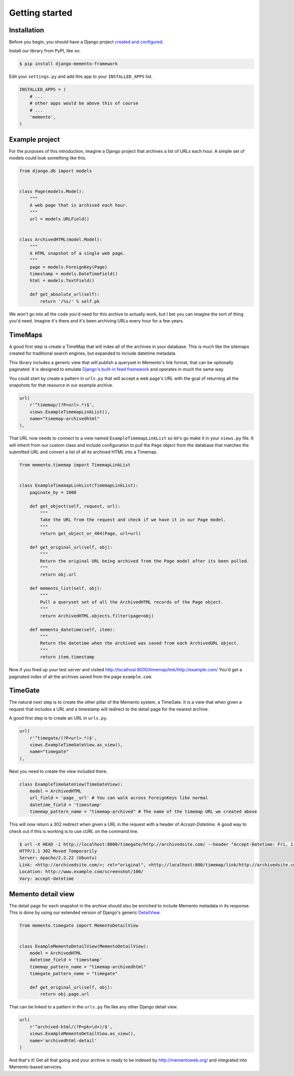Getting started
===============

Installation
------------

Before you begin, you should have a Django project `created and configured <https://docs.djangoproject.com/en/dev/intro/install/>`_.

In­stall our library from PyPI, like so:

.. code-block:: bash

    $ pip install django-memento-framework

Edit your ``settings.py`` and add this app to your ``INSTALLED_APPS`` list.

.. code-block:: python

    IN­STALLED_APPS = (
        # ...
        # other apps would be above this of course
        # ...
        'memento',
    )


Example project
---------------

For the purposes of this introduction, imagine a Django project that archives a list of URLs each hour. A simple set of models could look something like this.

.. code-block:: python

    from django.db import models


    class Page(models.Model):
        """
        A web page that is archived each hour.
        """
        url = models.URLField()


    class ArchivedHTML(model.Model):
        """
        A HTML snapshot of a single web page.
        """
        page = models.ForeignKey(Page)
        timestamp = models.DateTimeField()
        html = models.TextField()

        def get_absolute_url(self):
            return '/%s/' % self.pk

We won't go into all the code you'd need for this archive to actually work, but I bet you can imagine the sort of thing you'd need. Imagine it's there and it's been archiving URLs every hour for a few years.

TimeMaps
--------

A good first step is create a TimeMap that will index all of the archives in your database. This is much like the sitemaps created for traditional search engines, but expanded to include datetime metadata.

This library includes a generic view that will publish a queryset in Memento's link format, that can be optionally paginated. It is designed to emulate `Django's built-in feed framework <https://docs.djangoproject.com/en/1.8/ref/contrib/syndication/>`_ and operates in much the same way.

You could start by create a pattern in ``urls.py`` that will accept a web page's URL with the goal of returning all the snapshots for that resource in our example archive.

.. code-block:: python

    url(
        r'^timemap/(?P<url>.*)$',
        views.ExampleTimemapLinkList(),
        name="timemap-archivedhtml"
    ),

That URL now needs to connect to a view named ``ExampleTimemapLinkList`` so let's go make it in your ``views.py`` file. It will inherit from our custom class and include configuration to pull the ``Page`` object from the database that matches the submitted URL and convert a list of all its archived HTML into a Timemap.

.. code-block:: python

    from memento.timemap import TimemapLinkList


    class ExampleTimemapLinkList(TimemapLinkList):
        paginate_by = 1000

        def get_object(self, request, url):
            """
            Take the URL from the request and check if we have it in our Page model.
            """
            return get_object_or_404(Page, url=url)

        def get_original_url(self, obj):
            """
            Return the original URL being archived from the Page model after its been pulled.
            """
            return obj.url

        def memento_list(self, obj):
            """
            Pull a queryset set of all the ArchivedHTML records of the Page object.
            """
            return ArchivedHTML.objects.filter(page=obj)

        def memento_datetime(self, item):
            """
            Return the datetime when the archived was saved from each ArchivedURL object.
            """
            return item.timestamp

Now if you fired up your test server and visited `http://localhost:8000/timemap/link/http://example.com/ <http://localhost:8000/timemap/link/http://example.com/>`_ You'd get a paginated index of all the archives saved from the page ``example.com``.

TimeGate
--------

The natural next step is to create the other pillar of the Memento system, a TimeGate. It is a view that when given a request that includes a URL and a timestamp will redirect to the detail page for the nearest archive.

A good first step is to create an URL in ``urls.py``.

.. code-block:: python

    url(
        r'^timegate/(?P<url>.*)$',
        views.ExampleTimeGateView.as_view(),
        name="timegate"
    ),

Next you need to create the view included there.

.. code-block:: python

    class ExampleTimeGateView(TimeGateView):
        model = ArchivedHTML
        url_field = 'page__url' # You can walk across ForeignKeys like normal
        datetime_field = 'timestamp'
        timemap_pattern_name = "timemap-archived" # The name of the timemap URL we created above

This will now return a 302 redirect when given a URL in the request with a header of `Accept-Datetime`. A good way to check out if this is working is to use cURL on the command line.

.. code-block:: bash

    $ url -X HEAD -i http://localhost:8000/timegate/http://archivedsite.com/ --header "Accept-Datetime: Fri, 1 May 2015 00:01:00 GMT"
    HTTP/1.1 302 Moved Temporarily
    Server: Apache/2.2.22 (Ubuntu)
    Link: <http://archivedsite.com/>; rel="original", <http://localhost:800/timemap/link/http://archivedsite.com/>; rel="timemap"; type="application/link-format"
    Location: http://www.example.com/screenshot/100/
    Vary: accept-datetime

Memento detail view
-------------------

The detail page for each snapshot in the archive should also be enriched to include Memento metadata in its response. This is done by using our extended version of Django's generic `DetailView <https://docs.djangoproject.com/en/dev/ref/class-based-views/base/#django.views.generic.base.DetailView>`_.

.. code-block:: python

    from memento.timegate import MementoDetailView


    class ExampleMementoDetailView(MementoDetailView):
        model = ArchivedHTML
        datetime_field = 'timestamp'
        timemap_pattern_name = "timemap-archivedhtml"
        timegate_pattern_name = "timegate"

        def get_original_url(self, obj):
            return obj.page.url

That can be linked to a pattern in the ``urls.py`` file like any other Django detail view.

.. code-block:: python

    url(
        r'^archived-html/(?P<pk>\d+)/$',
        views.ExampleMementoDetailView.as_view(),
        name='archivedhtml-detail'
    )

And that's it! Get all that going and your archive is ready to be indexed by `http://mementoweb.org/ <http://mementoweb.org/>`_ and integrated into Memento-based services.
